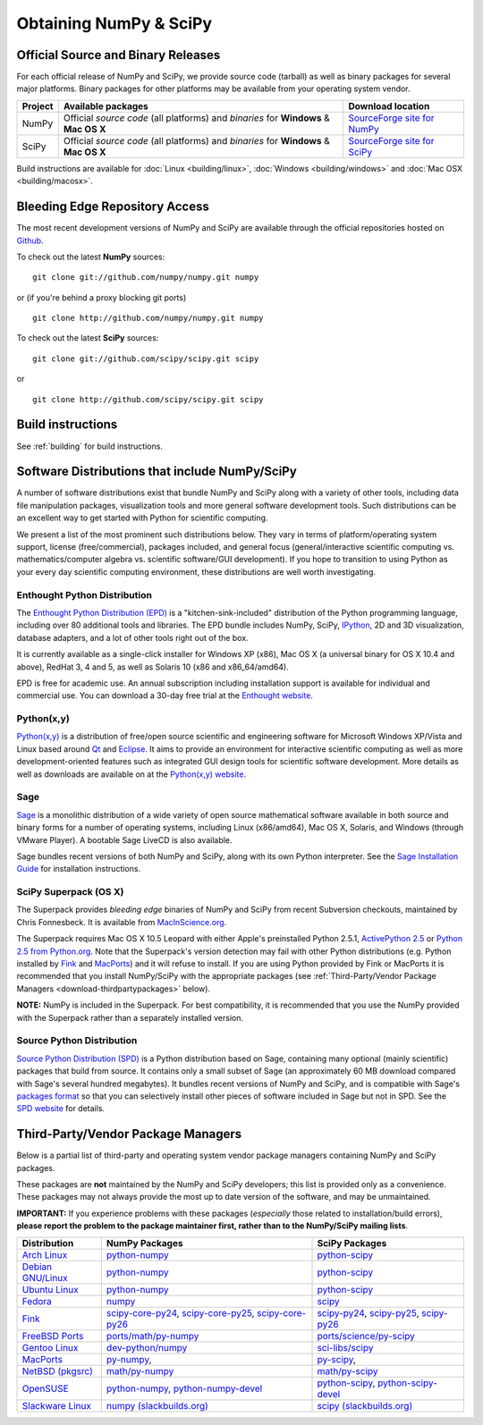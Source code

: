 =======================
Obtaining NumPy & SciPy
=======================

.. _download-official:

Official Source and Binary Releases
-----------------------------------

For each official release of NumPy and SciPy, we provide source code 
(tarball) as well as binary packages for several major platforms. Binary 
packages for other platforms may be available from your operating system 
vendor.

+--------+------------------------------+-------------------------------------+
| Project| Available packages           | Download location                   | 
+========+==============================+=====================================+
|        |  Official *source code*      |                                     |
|        |  (all platforms) and         | `SourceForge site for NumPy`_       |
| NumPy  |  *binaries* for **Windows**  |                                     |
|        |  & **Mac OS X**              |                                     |
|        |                              |                                     |
+--------+------------------------------+-------------------------------------+
|        |  Official *source code*      |                                     |
|        |  (all platforms) and         | `SourceForge site for SciPy`_       |
| SciPy  |  *binaries* for **Windows**  |                                     |
|        |  & **Mac OS X**              |                                     |
|        |                              |                                     |
+--------+------------------------------+-------------------------------------+

Build instructions are available for :doc:`Linux <building/linux>`,
:doc:`Windows <building/windows>` and :doc:`Mac OSX <building/macosx>`.

.. _SourceForge site for NumPy: http://sourceforge.net/projects/numpy/files/
.. _SourceForge site for SciPy: http://sourceforge.net/projects/scipy/files/
.. _SciPy PPA on Launchpad: https://edge.launchpad.net/~scipy/+archive/ppa

Bleeding Edge Repository Access
-------------------------------

The most recent development versions of NumPy and SciPy are available through
the official repositories hosted on `Github`_.

.. _Github: http://www.github.com/

To check out the latest **NumPy** sources:

::

  git clone git://github.com/numpy/numpy.git numpy

or (if you're behind a proxy blocking git ports)

::

  git clone http://github.com/numpy/numpy.git numpy

To check out the latest **SciPy** sources:

::

  git clone git://github.com/scipy/scipy.git scipy

or

::

  git clone http://github.com/scipy/scipy.git scipy

Build instructions
------------------

See :ref:`building` for build instructions.

Software Distributions that include NumPy/SciPy
-----------------------------------------------

.. seealso:: 

   :doc:`/install`

A number of software distributions exist that bundle NumPy and SciPy along
with a variety of other tools, including data file manipulation packages,
visualization tools and more general software development tools. Such 
distributions can be an excellent way to get started with Python for
scientific computing.
 
We present a list of the most prominent such distributions below. They vary 
in terms of platform/operating system support, license (free/commercial), 
packages included, and general focus (general/interactive scientific 
computing vs. mathematics/computer algebra vs. scientific software/GUI 
development). If you hope to transition to using Python as your every day 
scientific computing environment, these distributions are well worth 
investigating.

Enthought Python Distribution
#############################

The `Enthought Python Distribution (EPD)`_ is a "kitchen-sink-included"
distribution of the Python programming language, including over 80
additional tools and libraries. The EPD bundle includes NumPy, SciPy,
`IPython`_, 2D and 3D visualization, database adapters, and a lot of
other tools right out of the box.

.. _IPython: http://ipython.scipy.org/

It is currently available as a single-click installer for Windows XP (x86),
Mac OS X (a universal binary for OS X 10.4 and above), RedHat 3, 4 and 5, 
as well as Solaris 10 (x86 and x86_64/amd64).

EPD is free for academic use.  An annual subscription including installation
support is available for individual and commercial use. You can download
a 30-day free trial at the `Enthought website`__.

__ `Enthought Python Distribution (EPD)`_
.. _Enthought Python Distribution (EPD): http://www.enthought.com/products/epd.php

Python(x,y)
###########

`Python(x,y)`_ is a distribution of free/open source scientific and engineering
software for Microsoft Windows XP/Vista and Linux based around `Qt`_ and
`Eclipse`_. It aims to provide an environment for interactive scientific
computing as well as more development-oriented features such as integrated GUI
design tools for scientific software development.  More details as well as
downloads are available on at the `Python(x,y) website`__.

__ `Python(x,y)`_

.. _Python(x,y): http://code.google.com/p/pythonxy/
.. _Qt: http://qt.nokia.com/
.. _Eclipse: http://www.eclipse.org/

Sage
####

`Sage`_ is a monolithic distribution of a wide variety of open source 
mathematical software available in both source and binary forms for a 
number of operating systems, including Linux (x86/amd64), Mac OS X, Solaris, 
and Windows (through VMware Player). A bootable Sage LiveCD is also available.

Sage bundles recent  versions of both NumPy and SciPy, along with its
own Python interpreter. See the `Sage Installation Guide`_ for installation 
instructions.

.. _Sage: http://sagemath.org/
.. _Sage Installation Guide: http://sagemath.org/doc/installation/

SciPy Superpack (OS X)
######################

The Superpack provides *bleeding edge* binaries of NumPy and SciPy from recent
Subversion checkouts, maintained by Chris Fonnesbeck. It is available from 
`MacInScience.org`_.

.. _MacInScience.org: http://www.macinscience.org/

The Superpack requires Mac OS X 10.5 Leopard with either Apple's preinstalled
Python 2.5.1, `ActivePython 2.5`_ or `Python 2.5 from Python.org`_. Note that
the Superpack's version detection may fail with other Python distributions
(e.g. Python installed by `Fink`_ and `MacPorts`_) and it will refuse to 
install. If you are using Python provided by Fink or MacPorts it is 
recommended that you install NumPy/SciPy with the appropriate packages 
(see :ref:`Third-Party/Vendor Package Managers <download-thirdpartypackages>` below).

**NOTE:** NumPy is included in the Superpack.  For best compatibility, it is
recommended that you use the NumPy provided with the Superpack rather than
a separately installed version.

.. _ActivePython 2.5: http://www.activestate.com/Products/ActivePython/
.. _Python 2.5 from Python.org: http://www.python.org/download/releases/2.5.4/


Source Python Distribution
##########################

`Source Python Distribution (SPD)`_ is a Python distribution based on 
Sage, containing many optional (mainly scientific) packages that build 
from source. It contains only a small subset of Sage (an approximately 60 MB 
download compared with Sage's several hundred megabytes). It bundles recent 
versions of NumPy and SciPy, and is compatible with Sage's `packages format`_ 
so that you can selectively install other pieces of software included in 
Sage but not in SPD. See the `SPD website`__ for details.

__ `Source Python Distribution (SPD)`_
.. _Source Python Distribution (SPD): http://code.google.com/p/spdproject/
.. _packages format: http://www.sagemath.org/download-packages.html

.. _download-thirdpartypackages:

Third-Party/Vendor Package Managers
-----------------------------------

Below is a partial list of third-party and operating system vendor package 
managers containing NumPy and SciPy packages. 

These packages are **not** maintained by the NumPy and SciPy
developers; this list is provided only as a convenience. These
packages may not always provide the most up to date version of the
software, and may be unmaintained.

**IMPORTANT:** If you experience problems with these packages (*especially* 
those related to installation/build errors), **please report the problem to 
the package maintainer first, rather than to the NumPy/SciPy mailing lists**. 

+---------------------+---------------------------+---------------------------+
| Distribution        | NumPy Packages            | SciPy Packages            | 
+=====================+===========================+===========================+
| `Arch Linux`_       | `python-numpy`__          | `python-scipy`__          |
|                     |                           |                           |
|                     | __ python-numpy-arch_     | __ python-scipy-arch_     |
+---------------------+---------------------------+---------------------------+
| `Debian GNU/Linux`_ | `python-numpy`__          | `python-scipy`__          |
|                     |                           |                           |
|                     | __ python-numpy-debian_   | __ python-scipy-debian_   |
+---------------------+---------------------------+---------------------------+
| `Ubuntu Linux`_     | `python-numpy`__          | `python-scipy`__          |
|                     |                           |                           |
|                     | __ python-numpy-ubuntu_   | __ python-scipy-ubuntu_   |
+---------------------+---------------------------+---------------------------+
| `Fedora`_           | `numpy`__                 | `scipy`__                 |
|                     |                           |                           |
|                     | __ numpy-fedora_          | __ scipy-fedora_          |
+---------------------+---------------------------+---------------------------+
| `Fink`_             | `scipy-core-py24`_,       | `scipy-py24`_,            |
|                     | `scipy-core-py25`_,       | `scipy-py25`_,            |
|                     | `scipy-core-py26`_        | `scipy-py26`_             |
+---------------------+---------------------------+---------------------------+
| `FreeBSD Ports`_    | `ports/math/py-numpy`_    | `ports/science/py-scipy`_ |
+---------------------+---------------------------+---------------------------+
| `Gentoo Linux`_     | `dev-python/numpy`_       | `sci-libs/scipy`_         |
+---------------------+---------------------------+---------------------------+
| `MacPorts`_         | `py-numpy`_,              | `py-scipy`_,              |
+---------------------+---------------------------+---------------------------+
| `NetBSD (pkgsrc)`_  | `math/py-numpy`__         | `math/py-scipy`__         |
|                     |                           |                           |
|                     | __ py-numpy-pkgsrc_       | __ py-scipy-pkgsrc_       |
+---------------------+---------------------------+---------------------------+
| `OpenSUSE`_         | `python-numpy`_,          | `python-scipy`_,          |
|                     | `python-numpy-devel`_     | `python-scipy-devel`_     |
+---------------------+---------------------------+---------------------------+
| `Slackware Linux`_  | `numpy (slackbuilds.org)`_| `scipy (slackbuilds.org)`_|
+---------------------+---------------------------+---------------------------+

.. MacPorts links
.. _MacPorts: http://www.macports.org/
.. _py-numpy: http://trac.macports.org/browser/trunk/dports/python/py-numpy/Portfile
.. _py-scipy: http://trac.macports.org/browser/trunk/dports/python/py-scipy/Portfile

.. Fink links
.. _Fink: http://www.finkproject.org/
.. _scipy-core-py24: http://pdb.finkproject.org/pdb/package.php/scipy-core-py24
.. _scipy-core-py25: http://pdb.finkproject.org/pdb/package.php/scipy-core-py25
.. _scipy-core-py26: http://pdb.finkproject.org/pdb/package.php/scipy-core-py26
.. _scipy-py24: http://pdb.finkproject.org/pdb/package.php/scipy-py24
.. _scipy-py25: http://pdb.finkproject.org/pdb/package.php/scipy-py25
.. _scipy-py26: http://pdb.finkproject.org/pdb/package.php/scipy-py26

.. Debian links
.. _Debian GNU/Linux: http://www.debian.org/
.. _python-numpy-debian: http://packages.debian.org/python-numpy
.. _python-scipy-debian: http://packages.debian.org/python-scipy

.. OpenSUSE links
.. _OpenSUSE: http://www.opensuse.org/
.. _python-numpy: http://software.opensuse.org/search?q=python-numpy
.. _python-numpy-devel: http://software.opensuse.org/search?q=python-numpy-devel
.. _python-scipy: http://software.opensuse.org/search?q=python-scipy
.. _python-scipy-devel: http://software.opensuse.org/search?q=python-scipy-devel

.. Gentoo links
.. _Gentoo Linux: http://www.gentoo.org/
.. _sci-libs/scipy: http://packages.gentoo.org/package/sci-libs/scipy
.. _dev-python/numpy: http://packages.gentoo.org/package/dev-python/numpy

.. Fedora Core links
.. _Fedora: http://www.fedoraproject.org/
.. _numpy-fedora: https://admin.fedoraproject.org/pkgdb/packages/name/numpy
.. _scipy-fedora: https://admin.fedoraproject.org/pkgdb/packages/name/scipy

.. ArchLinux links
.. _Arch Linux: http://www.archlinux.org/
.. _python-numpy-arch: https://www.archlinux.org/packages/?q=numpy
.. _python-scipy-arch: https://www.archlinux.org/packages/?q=scipy

.. Slackware links
.. _Slackware Linux: http://www.slackware.com/
.. _numpy (slackbuilds.org): http://slackbuilds.org/result/?search=numpy
.. _scipy (slackbuilds.org): http://slackbuilds.org/result/?search=scipy

.. Ubuntu links
.. _Ubuntu Linux: http://www.ubuntu.com/
.. _python-numpy-ubuntu: http://packages.ubuntu.com/search?keywords=python-numpy
.. _python-scipy-ubuntu: http://packages.ubuntu.com/search?keywords=python-scipy

.. FreeBSD links
.. _FreeBSD Ports: http://www.freebsd.org/ports/
.. _ports/math/py-numpy: http://www.freebsd.org/cgi/cvsweb.cgi/ports/math/py-numpy/
.. _ports/science/py-scipy: http://www.freebsd.org/cgi/cvsweb.cgi/ports/science/py-scipy/

.. pkgsrc links
.. _NetBSD (pkgsrc): http://www.pkgsrc.org/
.. _py-numpy-pkgsrc: http://pkgsrc.se/math/py-numpy
.. _py-scipy-pkgsrc: http://pkgsrc.se/math/py-scipy
